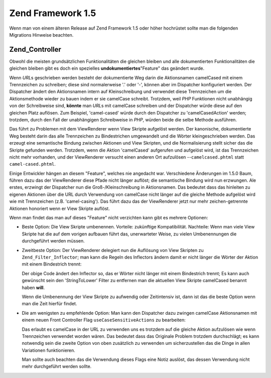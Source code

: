 .. _migration.15:

Zend Framework 1.5
==================

Wenn man von einem älteren Release auf Zend Framework 1.5 oder höher hochrüstet sollte man die folgenden
Migrations Hinweise beachten.

.. _migration.15.zend.controller:

Zend_Controller
---------------

Obwohl die meisten grundsätzlichen Funktionalitäten die gleichen bleiben und alle dokumentierten
Funktionalitäten die gleichen bleiben gibt es doch ein spezielles **undokumentiertes**"Feature" das geändert
wurde.

Wenn *URL*\ s geschrieben werden besteht der dokumentierte Weg darin die Aktionsnamen camelCased mit einem
Trennzeichen zu schreiben; diese sind normalerweise '.' oder '-', können aber im Dispatcher konfiguriert werden.
Der Dispatcher ändert den Aktionsnamen intern auf Kleinschreibung und verwendet diese Trennzeichen um die
Aktionsmethode wieder zu bauen indem er sie camelCase schreibt. Trotzdem, weil *PHP* Funktionen nicht unabhängig
von der Schreibweise sind, **könnte** man *URL*\ s mit camelCase schreiben und der Dispatcher würde diese auf den
gleichen Platz auflösen. Zum Beispiel, 'camel-cased' würde durch den Dispatcher zu 'camelCasedAction' werden;
trotzdem, durch den Fall der unabhängigen Schreibweise in *PHP*, würden beide die selbe Methode ausführen.

Das führt zu Problemen mit dem ViewRenderer wenn View Skripte aufgelöst werden. Der kanonische, dokumentierte Weg
besteht darin das alle Trennzeichen zu Bindestrichen umgewandelt und die Wörter kleingeschrieben werden. Das
erzeugt eine semantische Bindung zwischen Aktionen und View Skripten, und die Normalisierung stellt sicher das die
Skripte gefunden werden. Trotzdem, wenn die Aktion 'camelCased' aufgerufen und aufgelöst wird, ist das
Trennzeichen nicht mehr vorhanden, und der ViewRenderer versucht einen anderen Ort aufzulösen
--``camelcased.phtml`` statt ``camel-cased.phtml``.

Einige Entwickler hängen an diesem "Feature", welches nie angedacht war. Verschiedene Änderungen im 1.5.0 Baum,
führen dazu das der ViewRenderer diese Pfade nicht länger auflöst; die semantische Bindung wird nun erzwungen.
Ale erstes, erzwingt der Dispatcher nun die Groß-/Kleinschreibung in Aktionsnamen. Das bedeutet dass das hinleiten
zu eigenen Aktionen über die URL durch Verwendung von camelCase nicht länger auf die gleiche Methode aufgelöst
wird wie mit Trennzeichen (z.B. 'camel-casing'). Das führt dazu das der ViewRenderer jetzt nur mehr
zeichen-getrennte Aktionen honoriert wenn er View Skripte auflöst.

Wenn man findet das man auf dieses "Feature" nicht verzichten kann gibt es mehrere Optionen:

- Beste Option: Die View Skripte umbenennen. Vorteile: zukünftige Kompatibilität. Nachteile: Wenn man viele View
  Skripte hat die auf dem vorigen aufbauen führt das, unerwarteter Weise, zu vielen Umbenennungen die
  durchgeführt werden müssen.

- Zweitbeste Option: Der ViewRenderer delegiert nun die Auflösung von View Skripten zu ``Zend_Filter_Inflector``;
  man kann die Regeln des Inflectors ändern damit er nicht länger die Wörter der Aktion mit einem Bindestrich
  trennt:

  .. code-block:: php
     :linenos:

     $viewRenderer =
         Zend_Controller_Action_HelperBroker::getStaticHelper('viewRenderer');
     $inflector = $viewRenderer->getInflector();
     $inflector->setFilterRule(':action', array(
         new Zend_Filter_PregReplace(
             '#[^a-z0-9' . preg_quote(DIRECTORY_SEPARATOR, '#') . ']+#i',
             ''
         ),
         'StringToLower'
     ));

  Der obige Code ändert den Inflector so, das er Wörter nicht länger mit einem Bindestrich trennt; Es kann auch
  gewünscht sein den 'StringToLower' Filter zu entfernen man die aktuellen View Skripte camelCased benannt haben
  **will**.

  Wenn die Umbenennung der View Skripte zu aufwendig oder Zeitintensiv ist, dann ist das die beste Option wenn man
  die Zeit hierfür findet.

- Die am wenigsten zu empfehlende Option: Man kann den Dispatcher dazu zwingen camelCase Aktionsnamen mit einem
  neuen Front Controller Flag ``useCaseSensitiveActions`` zu bearbeiten:

  .. code-block:: php
     :linenos:

     $front->setParam('useCaseSensitiveActions', true);

  Das erlaubt es camelCase in der URL zu verwenden uns es trotzdem auf die gleiche Aktion aufzulösen wie wenn
  Trennzeichen verwendet worden wären. Das bedeutet dass das Originale Problem trotzdem durchschlägt; es kann
  notwendig sein die zweite Option von oben zusätzlich zu verwenden um sicherzustellen das die Dinge in allen
  Variationen funktionieren.

  Man sollte auch beachten das die Verwendung dieses Flags eine Notiz auslöst, das dessen Verwendung nicht mehr
  durchgeführt werden sollte.


